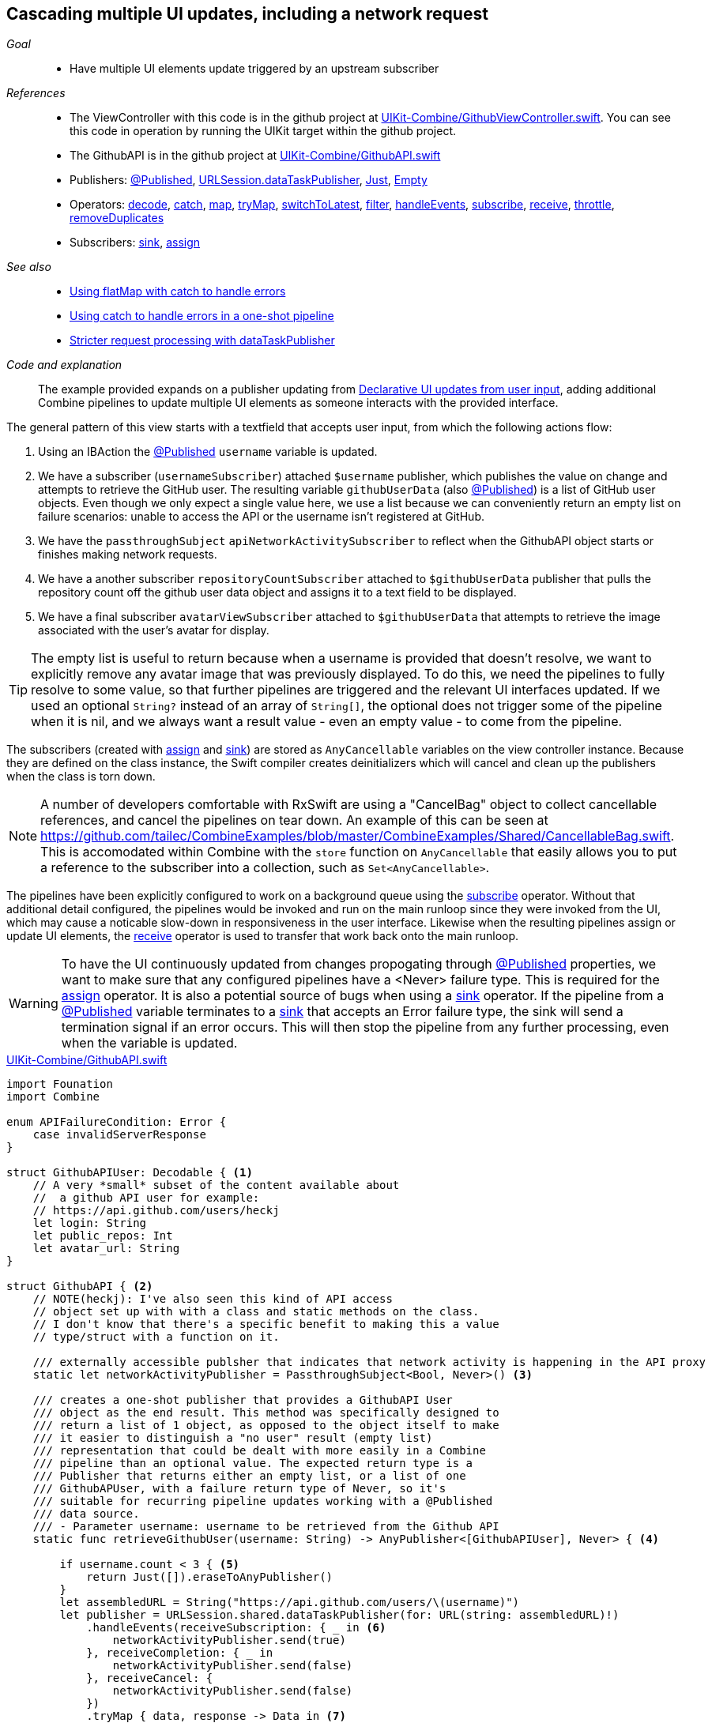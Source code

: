[#patterns-cascading-update-interface]
== Cascading multiple UI updates, including a network request

__Goal__::

* Have multiple UI elements update triggered by an upstream subscriber

__References__::

* The ViewController with this code is in the github project at https://github.com/heckj/swiftui-notes/blob/master/UIKit-Combine/GithubViewController.swift[UIKit-Combine/GithubViewController.swift].
You can see this code in operation by running the UIKit target within the github project.
* The GithubAPI is in the github project at https://github.com/heckj/swiftui-notes/blob/master/UIKit-Combine/GithubAPI.swift[UIKit-Combine/GithubAPI.swift]

* Publishers:
<<reference#reference-published,@Published>>,
<<reference#reference-datataskpublisher,URLSession.dataTaskPublisher>>,
<<reference#reference-just,Just>>,
<<reference#reference-empty,Empty>>
* Operators:
<<reference#reference-decode,decode>>,
<<reference#reference-catch,catch>>,
<<reference#reference-map,map>>,
<<reference#reference-trymap,tryMap>>,
<<reference#reference-switchtolatest,switchToLatest>>,
<<reference#reference-filter,filter>>,
<<reference#reference-handleevents,handleEvents>>,
<<reference#reference-subscribe,subscribe>>,
<<reference#reference-receive,receive>>,
<<reference#reference-throttle,throttle>>,
<<reference#reference-removeduplicates,removeDuplicates>>
* Subscribers:
<<reference#reference-sink,sink>>,
<<reference#reference-assign,assign>>

__See also__::

* <<patterns#patterns-continual-error-handling,Using flatMap with catch to handle errors>>
* <<patterns#patterns-oneshot-error-handling,Using catch to handle errors in a one-shot pipeline>>
* <<patterns#patterns-datataskpublisher-trymap,Stricter request processing with dataTaskPublisher>>

__Code and explanation__::

The example provided expands on a publisher updating from <<patterns#patterns-update-interface-userinput,Declarative UI updates from user input>>, adding additional Combine pipelines to update multiple UI elements as someone interacts with the provided interface.

The general pattern of this view starts with a textfield that accepts user input, from which the following actions flow:

1. Using an IBAction the <<reference#reference-published,@Published>> `username` variable is updated.
2. We have a subscriber (`usernameSubscriber`) attached `$username` publisher, which publishes the value on change and attempts to retrieve the GitHub user.
The resulting variable `githubUserData` (also <<reference#reference-published,@Published>>) is a list of GitHub user objects.
Even though we only expect a single value here, we use a list because we can conveniently return an empty list on failure scenarios: unable to access the API or the username isn't registered at GitHub.
3. We have the `passthroughSubject` `apiNetworkActivitySubscriber` to reflect when the GithubAPI object starts or finishes making network requests.
4. We have a another subscriber `repositoryCountSubscriber` attached to `$githubUserData` publisher that pulls the repository count off the github user data object and assigns it to a text field to be displayed.
5. We have a final subscriber `avatarViewSubscriber` attached to `$githubUserData` that attempts to retrieve the image associated with the user's avatar for display.

[TIP]
====
The empty list is useful to return because when a username is provided that doesn't resolve, we want to explicitly remove any avatar image that was previously displayed.
To do this, we need the pipelines to fully resolve to some value, so that further pipelines are triggered and the relevant UI interfaces updated.
If we used an optional `String?` instead of an array of `String[]`, the optional does not trigger some of the pipeline when it is nil, and we always want a result value - even an empty value - to come from the pipeline.
====

The subscribers (created with <<reference#reference-assign,assign>> and <<reference#reference-sink,sink>>) are stored as `AnyCancellable` variables on the view controller instance.
Because they are defined on the class instance, the Swift compiler creates deinitializers which will cancel and clean up the publishers when the class is torn down.

[NOTE]
====
A number of developers comfortable with RxSwift are using a "CancelBag" object to collect cancellable references, and cancel the pipelines on tear down.
An example of this can be seen at https://github.com/tailec/CombineExamples/blob/master/CombineExamples/Shared/CancellableBag.swift.
This is accomodated within Combine with the `store` function on `AnyCancellable` that easily allows you to put a reference to the subscriber into a collection, such as `Set<AnyCancellable>`.
====

The pipelines have been explicitly configured to work on a background queue using the <<reference#reference-subscribe,subscribe>> operator.
Without that additional detail configured, the pipelines would be invoked and run on the main runloop since they were invoked from the UI, which may cause a noticable slow-down in responsiveness in the user interface.
Likewise when the resulting pipelines assign or update UI elements, the <<reference#reference-receive,receive>> operator is used to transfer that work back onto the main runloop.

[WARNING]
====
To have the UI continuously updated from changes propogating through <<reference#reference-published,@Published>> properties, we want to make sure that any configured pipelines have a <Never> failure type.
This is required for the <<reference#reference-assign,assign>> operator.
It is also a potential source of bugs when using a <<reference#reference-sink,sink>> operator.
If the pipeline from a <<reference#reference-published,@Published>> variable terminates to a <<reference#reference-sink,sink>> that accepts an Error failure type, the sink will send a termination signal if an error occurs.
This will then stop the pipeline from any further processing, even when the variable is updated.
====

.https://github.com/heckj/swiftui-notes/blob/master/UIKit-Combine/GithubAPI.swift[UIKit-Combine/GithubAPI.swift]
[source, swift]
----
import Founation
import Combine

enum APIFailureCondition: Error {
    case invalidServerResponse
}

struct GithubAPIUser: Decodable { <1>
    // A very *small* subset of the content available about
    //  a github API user for example:
    // https://api.github.com/users/heckj
    let login: String
    let public_repos: Int
    let avatar_url: String
}

struct GithubAPI { <2>
    // NOTE(heckj): I've also seen this kind of API access
    // object set up with with a class and static methods on the class.
    // I don't know that there's a specific benefit to making this a value
    // type/struct with a function on it.

    /// externally accessible publsher that indicates that network activity is happening in the API proxy
    static let networkActivityPublisher = PassthroughSubject<Bool, Never>() <3>

    /// creates a one-shot publisher that provides a GithubAPI User
    /// object as the end result. This method was specifically designed to
    /// return a list of 1 object, as opposed to the object itself to make
    /// it easier to distinguish a "no user" result (empty list)
    /// representation that could be dealt with more easily in a Combine
    /// pipeline than an optional value. The expected return type is a
    /// Publisher that returns either an empty list, or a list of one
    /// GithubAPUser, with a failure return type of Never, so it's
    /// suitable for recurring pipeline updates working with a @Published
    /// data source.
    /// - Parameter username: username to be retrieved from the Github API
    static func retrieveGithubUser(username: String) -> AnyPublisher<[GithubAPIUser], Never> { <4>

        if username.count < 3 { <5>
            return Just([]).eraseToAnyPublisher()
        }
        let assembledURL = String("https://api.github.com/users/\(username)")
        let publisher = URLSession.shared.dataTaskPublisher(for: URL(string: assembledURL)!)
            .handleEvents(receiveSubscription: { _ in <6>
                networkActivityPublisher.send(true)
            }, receiveCompletion: { _ in
                networkActivityPublisher.send(false)
            }, receiveCancel: {
                networkActivityPublisher.send(false)
            })
            .tryMap { data, response -> Data in <7>
                guard let httpResponse = response as? HTTPURLResponse,
                    httpResponse.statusCode == 200 else {
                        throw APIFailureCondition.invalidServerResponse
                }
                return data
            }
            .decode(type: GithubAPIUser.self, decoder: JSONDecoder()) <8>
            .map {
                [$0] <9>
            }
            .catch { err in <10>
                // When I originally wrote this method, I was returning
                // a GithubAPIUser? optional.
                // I ended up converting this to return an empty
                // list as the "error output replacement" so that I could
                // represent that the current value requested didn't *have* a
                // correct github API response.
                return Just([])
            }
            .eraseToAnyPublisher() <11>
            return publisher
    }
}
----

<1> The decodable struct created here is a subset of what's returned from the GitHub API.
Any pieces not defined in the struct are simply ignored when processed by the <<reference#reference-decode,decode>> operator.
<2> The code to interact with the GitHub API was broken out into its own object, which I would normally have in a separate file.
The functions on the API struct return publishers, and are then mixed and merged with other pipelines in the ViewController.
<3> This struct also exposes a publisher using <<reference#reference-passthroughsubject,passthroughSubject>> to reflect Boolean values when it is actively making network requests.
<4> I first created the pipelines to return an optional GithubAPIUser instance, but found that there wasn't a convenient way to propogate "nil" or empty objects on failure conditions.
The code was then recreated to return a list, even though only a single instance was ever expected, to conveniently represent an "empty" object.
This was important for the use case of wanting to erase existing values in following pipelines reacting to the GithubAPIUser object "disappearing" - removing the repository count and avatar images in this case.
<5> The logic here is simply to prevent extraneous network requests, returning an empty result if the username being requested has less than 3 characters.
<6> the <<reference#reference-handleevents,handleEvents>> operator is how we are triggering updates for the network activity publisher.
We define closures that trigger on subscription and finalization (both completion and cancel) that invoke `send()` on the <<reference#reference-passthroughsubject,passthroughSubject>>.
This is an example of how we can provide metadata about a pipeline's operation as a separate publisher.
<7> <<reference#reference-trymap,tryMap>> adds additional checking on the API response from github to convert correct responses from the API that aren't valid User instances into a pipeline failure condition.
<8> <<reference#reference-decode,decode>> takes the Data from the response and decodes it into a single instance of `GithubAPIUser`
<9> <<reference#reference-map,map>> is used to take the single instance and convert it into a list of 1 item, changing the type to a list of `GithubAPIUser`: `[GithubAPIUser]`.
<10> <<reference#reference-catch,catch>> operator captures the error conditions within this pipeline, and returns an empty list on failure while also converting the failure type to `Never`.
<11> <<reference#reference-erasetoanypublisher,eraseToAnyPublisher>> collapses the complex types of the chained operators and exposes the whole pipeline as an instance of `AnyPublisher`.

.https://github.com/heckj/swiftui-notes/blob/master/UIKit-Combine/GithubViewController.swift[UIKit-Combine/GithubViewController.swift]
[source, swift]
----

import UIKit
import Combine

class ViewController: UIViewController {

    @IBOutlet weak var github_id_entry: UITextField!
    @IBOutlet weak var activityIndicator: UIActivityIndicatorView!
    @IBOutlet weak var repositoryCountLabel: UILabel!
    @IBOutlet weak var githubAvatarImageView: UIImageView!

    var repositoryCountSubscriber: AnyCancellable?
    var avatarViewSubscriber: AnyCancellable?
    var usernameSubscriber: AnyCancellable?
    var headingSubscriber: AnyCancellable?
    var apiNetworkActivitySubscriber: AnyCancellable?

    // username from the github_id_entry field, updated via IBAction
    @Published var username: String = ""

    // github user retrieved from the API publisher. As it's updated, it
    // is "wired" to update UI elements
    @Published private var githubUserData: [GithubAPIUser] = []

    // publisher reference for this is $username, of type <String, Never>
    var myBackgroundQueue: DispatchQueue = DispatchQueue(label: "viewControllerBackgroundQueue")
    let coreLocationProxy = LocationHeadingProxy()

    // MARK - Actions

    @IBAction func githubIdChanged(_ sender: UITextField) {
        username = sender.text ?? ""
        print("Set username to ", username)
    }

    // MARK - lifecycle methods

    override func viewDidLoad() {
        super.viewDidLoad()
        // Do any additional setup after loading the view.

        let apiActivitySub = GithubAPI.networkActivityPublisher <1>
        .receive(on: RunLoop.main)
            .sink { doingSomethingNow in
                if (doingSomethingNow) {
                    self.activityIndicator.startAnimating()
                } else {
                    self.activityIndicator.stopAnimating()
                }
        }
        apiNetworkActivitySubscriber = AnyCancellable(apiActivitySub)

        usernameSubscriber = $username <2>
            .throttle(for: 0.5, scheduler: myBackgroundQueue, latest: true)
            // ^^ scheduler myBackGroundQueue publishes resulting elements
            // into that queue, resulting on this processing moving off the
            // main runloop.
            .removeDuplicates()
            .print("username pipeline: ") // debugging output for pipeline
            .map { username -> AnyPublisher<[GithubAPIUser], Never> in
                return GithubAPI.retrieveGithubUser(username: username)
            }
            // ^^ type returned in the pipeline is a Publisher, so we use
            // switchToLatest to flatten the values out of that
            // pipeline to return down the chain, rather than returning a
            // publisher down the pipeline.
            .switchToLatest()
            // using a sink to get the results from the API search lets us
            // get not only the user, but also any errors attempting to get it.
            .receive(on: RunLoop.main)
            .assign(to: \.githubUserData, on: self)

        // using .assign() on the other hand (which returns an
        // AnyCancellable) *DOES* require a Failure type of <Never>
        repositoryCountSubscriber = $githubUserData <3>
            .print("github user data: ")
            .map { userData -> String in
                if let firstUser = userData.first {
                    return String(firstUser.public_repos)
                }
                return "unknown"
            }
            .receive(on: RunLoop.main)
            .assign(to: \.text, on: repositoryCountLabel)

        let avatarViewSub = $githubUserData <4>
            .map { userData -> AnyPublisher<UIImage, Never> in
                guard let firstUser = userData.first else {
                    // my placeholder data being returned below is an empty
                    // UIImage() instance, which simply clears the display.
                    // Your use case may be better served with an explicit
                    // placeholder image in the event of this error condition.
                    return Just(UIImage()).eraseToAnyPublisher()
                }
                return URLSession.shared.dataTaskPublisher(for: URL(string: firstUser.avatar_url)!)
                    // ^^ this hands back (Data, response) objects
                    .handleEvents(receiveSubscription: { _ in
                        DispatchQueue.main.async {
                            self.activityIndicator.startAnimating()
                        }
                    }, receiveCompletion: { _ in
                        DispatchQueue.main.async {
                            self.activityIndicator.stopAnimating()
                        }
                    }, receiveCancel: {
                        DispatchQueue.main.async {
                            self.activityIndicator.stopAnimating()
                        }
                    })
                    .receive(on: self.myBackgroundQueue)
                    // ^^ do this work on a background Queue so we don't impact
                    // UI responsiveness
                    .map { $0.data }
                    // ^^ pare down to just the Data object
                    .map { UIImage(data: $0)!}
                    // ^^ convert Data into a UIImage with its initializer
                    .catch { err in
                        return Just(UIImage())
                    }
                    // ^^ deal the failure scenario and return my "replacement"
                    // image for when an avatar image either isn't available or
                    // fails somewhere in the pipeline here.
                    .eraseToAnyPublisher()
                    // ^^ match the return type here to the return type defined
                    // in the .map() wrapping this because otherwise the return
                    // type would be terribly complex nested set of generics.
            }
            .switchToLatest()
            // ^^ Take the returned publisher that's been passed down the chain
            // and "subscribe it out" to the value within in, and then pass
            // that further down.
            .receive(on: RunLoop.main)
            // ^^ and then switch to receive and process the data on the main
            // queue since we're messin with the UI
            .map { image -> UIImage? in
                image
            }
            // ^^ this converts from the type UIImage to the type UIImage?
            // which is key to making it work correctly with the .assign()
            // operator, which must map the type *exactly*
            .assign(to: \.image, on: self.githubAvatarImageView)

        // convert the .sink to an `AnyCancellable` object that we have
        // referenced from the implied initializers
        avatarViewSubscriber = AnyCancellable(avatarViewSub)

        // KVO publisher of UIKit interface element
        let _ = repositoryCountLabel.publisher(for: \.text) <5>
            .sink { someValue in
                print("repositoryCountLabel Updated to \(String(describing: someValue))")
        }
    }

}
----
<1> We add a subscriber to our previous controller from that connects notifications of activity from the GithubAPI object to our activity indicator.
<2> Where the username is updated from the IBAction (from our earlier example <<patterns#patterns-update-interface-userinput,Declarative UI updates from user input>>) we have the subscriber make the network request and put the results in a new variable (also <<reference#reference-published,@Published>>) on our ViewController.
<3> The first subscriber is on the publisher `$githubUserData`.
This pipeline extracts the count of repositories and updates the UI label instance.
There is a bit of logic in the middle of the pipeline to return the string "unknown" when the list is empty.
<4> The second subscriber is connected to the publisher `$githubUserData`.
This triggers a network request to request the image data for the github avatar.
This is a more complex pipeline, extracting the data from `githubUser`, assembling a URL, and then requesting it.
We also use <<reference#reference-handleevents,handleEvents>> operator to trigger updates to the activityIndicator in our view.
We use <<reference#reference-receive,receive>> to make the requests on a background queue and later to push the results back onto the main thread in order to update UI elements.
The <<reference#reference-catch,catch>> and failure handling returns an empty `UIImage` instance in the event of failure.
<5> A final subscriber is attached to the UILabel itself.
Any Key-Value Observable object from Foundation can produce a publisher.
In this example, we attach a publisher that triggers a print statement that the UI element was updated.

[NOTE]
====
While we could simply attach pipelines to UI elements as we're updating them, it more closely couples interactions to the actual UI elements themselves.
While easy and direct, it is often a good idea to make explicit state and updates to seperate out actions and data for debugging and understandability.
In the example above, we use two <<reference#reference-published,@Published>> properties to hold the state associated with the current view.
One of which is updated by an `IBAction`, and the second updated declaratively using a Combine publisher pipeline.
All other UI elements are updated publishers hanging from those properties getting updated.
====

// force a page break - in HTML rendering is just a <HR>
<<<
'''
